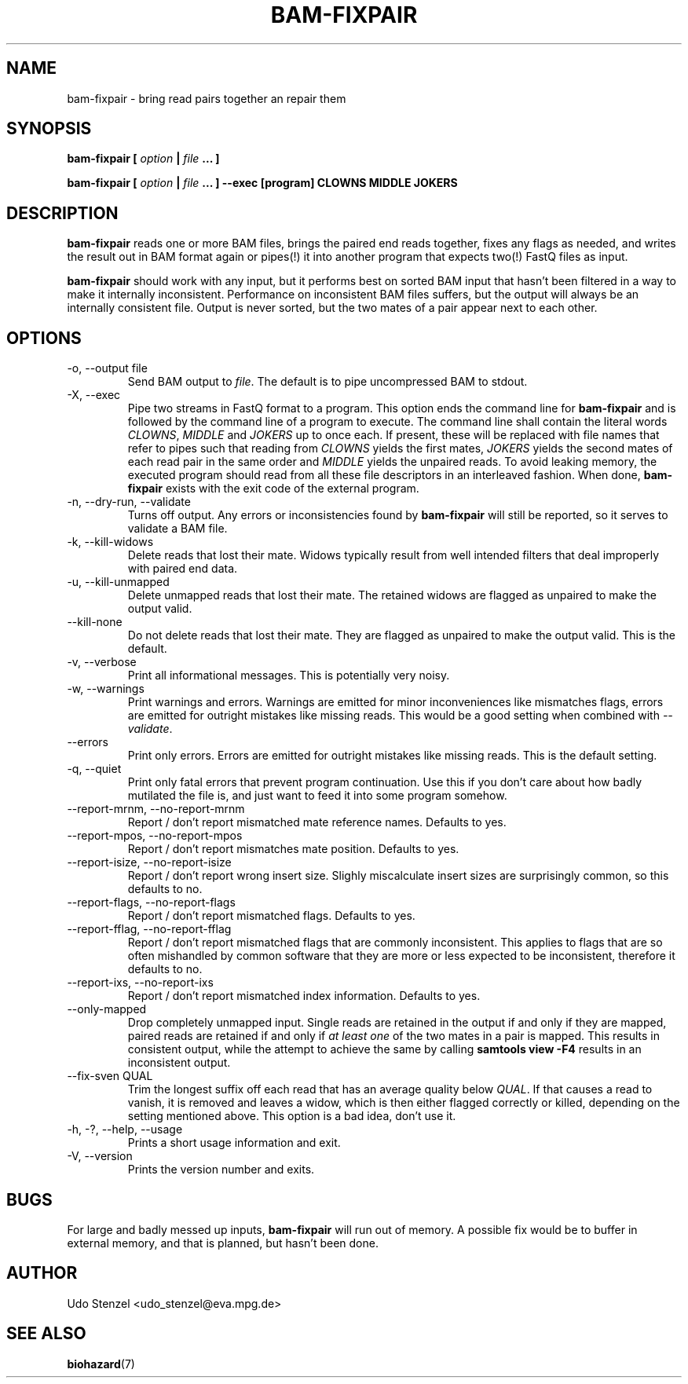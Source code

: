.\" Process this file with
.\" groff -man -Tascii bam-rmdup.1
.\"
.TH BAM-FIXPAIR 1 "OCTOBER 2016" Applications "User Manuals"
.SH NAME
bam-fixpair \- bring read pairs together an repair them
.SH SYNOPSIS

.B bam-fixpair [
.I option
.B |
.I file
.B ... ]

.B bam-fixpair [
.I option
.B |
.I file
.B ... ] --exec [program] CLOWNS MIDDLE JOKERS

.SH DESCRIPTION
.B bam-fixpair
reads one or more BAM files, brings the paired end reads together, fixes
any flags as needed, and writes the result out in BAM format again or
pipes(!) it into another program that expects two(!) FastQ files as input.

.B bam-fixpair
should work with any input, but it performs best on sorted BAM input
that hasn't been filtered in a way to make it internally inconsistent.
Performance on inconsistent BAM files suffers, but the output will
always be an internally consistent file.  Output is never sorted, but
the two mates of a pair appear next to each other.

.SH OPTIONS

.IP "-o, --output file"
Send BAM output to
.IR file .
The default is to pipe uncompressed BAM to stdout.

.IP "-X, --exec"
Pipe two streams in FastQ format to a program.  This option ends the
command line for 
.B bam-fixpair
and is followed by the command line of a program to execute.  The
command line shall contain the literal words
.IR CLOWNS ", " MIDDLE " and " JOKERS
up to once each.  If present, these will be replaced with file names
that refer to pipes such that reading from
.I CLOWNS
yields the first mates,
.I JOKERS
yields the second mates of each read pair in the same order and
.I MIDDLE
yields the unpaired reads.  To avoid leaking memory, the executed
program should read from all these file descriptors in an interleaved
fashion.  When done,
.B bam-fixpair
exists with the exit code of the external program. 

.IP "-n, --dry-run, --validate"
Turns off output.  Any errors or inconsistencies found by
.B bam-fixpair
will still be reported, so it serves to validate a BAM file.

.IP "-k, --kill-widows"
Delete reads that lost their mate.  Widows typically result from well
intended filters that deal improperly with paired end data.

.IP "-u, --kill-unmapped"
Delete unmapped reads that lost their mate.  The retained widows are
flagged as unpaired to make the output valid.

.IP "--kill-none"
Do not delete reads that lost their mate.  They are flagged as unpaired
to make the output valid.  This is the default.

.IP "-v, --verbose"
Print all informational messages.  This is potentially very noisy.

.IP "-w, --warnings"
Print warnings and errors.  Warnings are emitted for minor
inconveniences like mismatches flags, errors are emitted for outright
mistakes like missing reads.  This would be a good setting when
combined with
.IR "--validate" .

.IP "--errors"
Print only errors.  Errors are emitted for outright mistakes like
missing reads.  This is the default setting.

.IP "-q, --quiet"
Print only fatal errors that prevent program continuation.  Use this if
you don't care about how badly mutilated the file is, and just want to
feed it into some program somehow.

.IP "--report-mrnm, --no-report-mrnm"
Report / don't report mismatched mate reference names.  Defaults to yes.

.IP "--report-mpos, --no-report-mpos"
Report / don't report mismatches mate position.  Defaults to yes.

.IP "--report-isize, --no-report-isize"
Report / don't report wrong insert size.  Slighly miscalculate insert
sizes are surprisingly common, so this defaults to no.

.IP "--report-flags, --no-report-flags"
Report / don't report mismatched flags.  Defaults to yes.

.IP "--report-fflag, --no-report-fflag"
Report / don't report mismatched flags that are commonly inconsistent.
This applies to flags that are so often mishandled by common software
that they are more or less expected to be inconsistent, therefore it
defaults to no.

.IP "--report-ixs, --no-report-ixs"
Report / don't report mismatched index information.  Defaults to yes.

.IP "--only-mapped"
Drop completely unmapped input.  Single reads are retained in the output
if and only if they are mapped, paired reads are retained if and only if 
.I at least one
of the two mates in a pair is mapped.  This results in consistent
output, while the attempt to achieve the same by calling
.B samtools view -F4
results in an inconsistent output.

.IP "--fix-sven QUAL"
Trim the longest suffix off each read that has an average quality below
.IR QUAL .
If that causes a read to vanish, it is removed and leaves a widow, which
is then either flagged correctly or killed, depending on the setting
mentioned above.  This option is a bad idea, don't use it.

.IP "-h, -?, --help, --usage"
Prints a short usage information and exit.

.IP "-V, --version"
Prints the version number and exits.

.SH BUGS
For large and badly messed up inputs, 
.B bam-fixpair
will run out of memory.  A possible fix would be to buffer in external
memory, and that is planned, but hasn't been done.

.SH AUTHOR
Udo Stenzel <udo_stenzel@eva.mpg.de>

.SH "SEE ALSO"
.BR biohazard (7)

